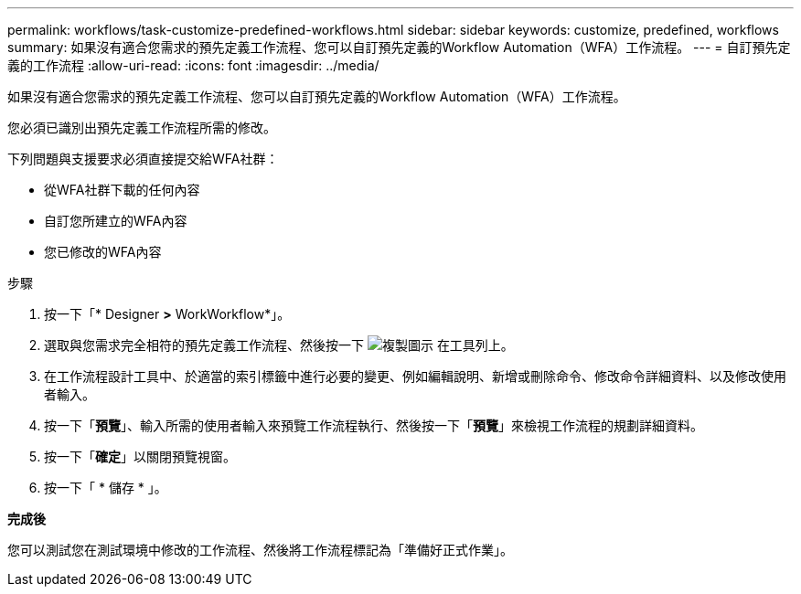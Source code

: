 ---
permalink: workflows/task-customize-predefined-workflows.html 
sidebar: sidebar 
keywords: customize, predefined, workflows 
summary: 如果沒有適合您需求的預先定義工作流程、您可以自訂預先定義的Workflow Automation（WFA）工作流程。 
---
= 自訂預先定義的工作流程
:allow-uri-read: 
:icons: font
:imagesdir: ../media/


[role="lead"]
如果沒有適合您需求的預先定義工作流程、您可以自訂預先定義的Workflow Automation（WFA）工作流程。

您必須已識別出預先定義工作流程所需的修改。

下列問題與支援要求必須直接提交給WFA社群：

* 從WFA社群下載的任何內容
* 自訂您所建立的WFA內容
* 您已修改的WFA內容


.步驟
. 按一下「* Designer *>* WorkWorkflow*」。
. 選取與您需求完全相符的預先定義工作流程、然後按一下 image:../media/clone_wfa_icon.gif["複製圖示"] 在工具列上。
. 在工作流程設計工具中、於適當的索引標籤中進行必要的變更、例如編輯說明、新增或刪除命令、修改命令詳細資料、以及修改使用者輸入。
. 按一下「*預覽*」、輸入所需的使用者輸入來預覽工作流程執行、然後按一下「*預覽*」來檢視工作流程的規劃詳細資料。
. 按一下「*確定*」以關閉預覽視窗。
. 按一下「 * 儲存 * 」。


*完成後*

您可以測試您在測試環境中修改的工作流程、然後將工作流程標記為「準備好正式作業」。
